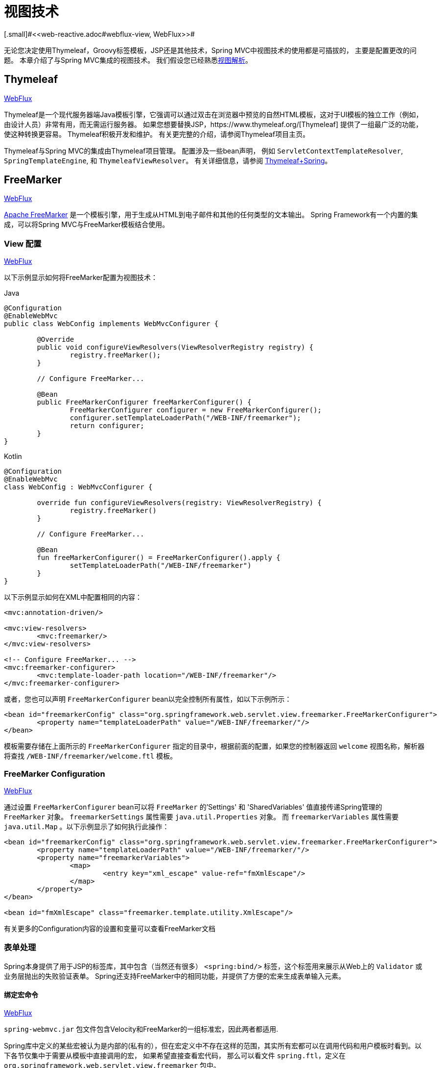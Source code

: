 [[mvc-view]]
=  视图技术
[.small]#<<web-reactive.adoc#webflux-view, WebFlux>>#

无论您决定使用Thymeleaf，Groovy标签模板，JSP还是其他技术，Spring MVC中视图技术的使用都是可插拔的， 主要是配置更改的问题。 本章介绍了与Spring MVC集成的视图技术。 我们假设您已经熟悉<<mvc-viewresolver,视图解析>>。

[[mvc-view-thymeleaf]]
== Thymeleaf
[.small]#<<web-reactive.adoc#webflux-view-thymeleaf, WebFlux>>#

Thymeleaf是一个现代服务器端Java模板引擎，它强调可以通过双击在浏览器中预览的自然HTML模板，这对于UI模板的独立工作（例如，由设计人员）非常有用，而无需运行服务器。 如果您想要替换JSP，https://www.thymeleaf.org/[Thymeleaf] 提供了一组最广泛的功能，使这种转换更容易。 Thymeleaf积极开发和维护。 有关更完整的介绍，请参阅Thymeleaf项目主页。

Thymeleaf与Spring MVC的集成由Thymeleaf项目管理。 配置涉及一些bean声明， 例如 `ServletContextTemplateResolver`, `SpringTemplateEngine`, 和 `ThymeleafViewResolver`。 有关详细信息，请参阅 https://www.thymeleaf.org/documentation.html[Thymeleaf+Spring]。

[[mvc-view-freemarker]]
== FreeMarker
[.small]#<<web-reactive.adoc#webflux-view-freemarker, WebFlux>>#

https://freemarker.apache.org/[Apache FreeMarker]  是一个模板引擎，用于生成从HTML到电子邮件和其他的任何类型的文本输出。 Spring Framework有一个内置的集成，可以将Spring MVC与FreeMarker模板结合使用。

[[mvc-view-freemarker-contextconfig]]
=== View 配置
[.small]#<<web-reactive.adoc#webflux-view-freemarker-contextconfig, WebFlux>>#

以下示例显示如何将FreeMarker配置为视图技术：

[source,java,indent=0,subs="verbatim,quotes",role="primary"]
.Java
----
		@Configuration
		@EnableWebMvc
		public class WebConfig implements WebMvcConfigurer {

			@Override
			public void configureViewResolvers(ViewResolverRegistry registry) {
				registry.freeMarker();
			}

			// Configure FreeMarker...

			@Bean
			public FreeMarkerConfigurer freeMarkerConfigurer() {
				FreeMarkerConfigurer configurer = new FreeMarkerConfigurer();
				configurer.setTemplateLoaderPath("/WEB-INF/freemarker");
				return configurer;
			}
		}
----
[source,kotlin,indent=0,subs="verbatim,quotes",role="secondary"]
.Kotlin
----
	@Configuration
	@EnableWebMvc
	class WebConfig : WebMvcConfigurer {

		override fun configureViewResolvers(registry: ViewResolverRegistry) {
			registry.freeMarker()
		}

		// Configure FreeMarker...

		@Bean
		fun freeMarkerConfigurer() = FreeMarkerConfigurer().apply {
			setTemplateLoaderPath("/WEB-INF/freemarker")
		}
	}
----

以下示例显示如何在XML中配置相同的内容：

[source,xml,indent=0,subs="verbatim,quotes"]
----
	<mvc:annotation-driven/>

	<mvc:view-resolvers>
		<mvc:freemarker/>
	</mvc:view-resolvers>

	<!-- Configure FreeMarker... -->
	<mvc:freemarker-configurer>
		<mvc:template-loader-path location="/WEB-INF/freemarker"/>
	</mvc:freemarker-configurer>
----

或者，您也可以声明 `FreeMarkerConfigurer` bean以完全控制所有属性，如以下示例所示：

[source,xml,indent=0,subs="verbatim,quotes"]
----
	<bean id="freemarkerConfig" class="org.springframework.web.servlet.view.freemarker.FreeMarkerConfigurer">
		<property name="templateLoaderPath" value="/WEB-INF/freemarker/"/>
	</bean>
----

模板需要存储在上面所示的 `FreeMarkerConfigurer` 指定的目录中，根据前面的配置，如果您的控制器返回 `welcome` 视图名称，解析器将查找 `/WEB-INF/freemarker/welcome.ftl` 模板。

[[mvc-views-freemarker]]
=== FreeMarker Configuration
[.small]#<<web-reactive.adoc#webflux-views-freemarker, WebFlux>>#

通过设置 `FreeMarkerConfigurer` bean可以将 `FreeMarker` 的'Settings' 和 'SharedVariables' 值直接传递Spring管理的 `FreeMarker` 对象。 `freemarkerSettings` 属性需要 `java.util.Properties` 对象。 而 `freemarkerVariables` 属性需要 `java.util.Map` 。以下示例显示了如何执行此操作：

[source,xml,indent=0,subs="verbatim,quotes"]
----
	<bean id="freemarkerConfig" class="org.springframework.web.servlet.view.freemarker.FreeMarkerConfigurer">
		<property name="templateLoaderPath" value="/WEB-INF/freemarker/"/>
		<property name="freemarkerVariables">
			<map>
				<entry key="xml_escape" value-ref="fmXmlEscape"/>
			</map>
		</property>
	</bean>

	<bean id="fmXmlEscape" class="freemarker.template.utility.XmlEscape"/>
----

有关更多的Configuration内容的设置和变量可以查看FreeMarker文档



[[mvc-view-freemarker-forms]]
=== 表单处理

Spring本身提供了用于JSP的标签库，其中包含（当然还有很多） `<spring:bind/>` 标签，这个标签用来展示从Web上的 `Validator` 或业务层抛出的失败验证表单。 Spring还支持FreeMarker中的相同功能，并提供了方便的宏来生成表单输入元素。

[[mvc-view-bind-macros]]
==== 绑定宏命令
[.small]#<<web-reactive.adoc#webflux-view-bind-macros, WebFlux>>#

`spring-webmvc.jar` 包文件包含Velocity和FreeMarker的一组标准宏，因此两者都适用.

Spring库中定义的某些宏被认为是内部的(私有的），但在宏定义中不存在这样的范围，其实所有宏都可以在调用代码和用户模板时看到。以下各节仅集中于需要从模板中直接调用的宏， 如果希望直接查看宏代码， 那么可以看文件 `spring.ftl`，定义在 `org.springframework.web.servlet.view.freemarker` 包中。


[[mvc-view-simple-binding]]
==== 简单的绑定

HTML表单(vm或ftl模板),充当了Spring MVC控制器的表单视图,可以使用类似下面的代码绑定字段值,也可以类似JSP那样在每个输入字段后面添加错误信息. 以下示例显示了之前配置的 `personForm` 视图：

[source,xml,indent=0,subs="verbatim,quotes"]
----
	<!-- FreeMarker macros have to be imported into a namespace.
		We strongly recommend sticking to 'spring'. -->
	<#import "/spring.ftl" as spring/>
	<html>
		...
		<form action="" method="POST">
			Name:
			<@spring.bind "personForm.name"/>
			<input type="text"
				name="${spring.status.expression}"
				value="${spring.status.value?html}"/><br />
			<#list spring.status.errorMessages as error> <b>${error}</b> <br /> </#list>
			<br />
			...
			<input type="submit" value="submit"/>
		</form>
		...
	</html>
----

`<@spring.bind>` 需要一个包含命令对象的 'path' 参数（默认是'command',除非在FormController属性中被改变了），后面跟着写需要绑定到命令对象上的字段名. 可以使用嵌套字段,例如 `command.address.street`,绑定宏可以在 `web.xml` 中设置 `ServletContext` 的参数 `defaultHtmlEscape`，用于定义HTML的转义行为。

`<@spring.bindEscaped>` 宏命令是可选的，它接收第二个参数并显式地指定是否应在状态错误消息或值中使用HTML转义。按需设置为 `true` 或 `false`，还有很多其它的宏，它们将在下一节中介绍。

[[mvc-views-form-macros]]
==== 输入宏命令

Velocity和FreeMarker都使用宏简化了绑定和表单的生成（包括验证错误的显示），没有必要使用这些宏来生成表单输入字段，实际上他们都可以直接绑定在简单的HTML中，并且可混合使用。

下表中的可用宏显示了FTL定义和每个参数列表：

[[views-macros-defs-tbl]]
.宏命令定义表
[cols="3,1"]
|===
| 宏命令 | FTL 定义表

| `message` （根据代码参数从资源包中输出字符串）
| <@spring.message code/>

| `messageText`（根据代码参数从资源包中输出一个字符串，失败则使用默认参数的值）
| <@spring.messageText code, text/>

| `url`（使用应用程序的上下文根作为相对URL的前缀）
| <@spring.url relativeUrl/>

| `formInput` (标准输入域用户收集用户信息)
| <@spring.formInput path, attributes, fieldType/>

| `formHiddenInput`  (用于提交肥输入域的隐藏字段)
| <@spring.formHiddenInput path, attributes/>

| `formPasswordInput` (用户收集密码的标准输入字段，请注意，此类型的字段中不会填充任何值)
| <@spring.formPasswordInput path, attributes/>

| `formTextarea` (大文本域，用于收集大而自由的文本输入)
| <@spring.formTextarea path, attributes/>

| `formSingleSelect` (下拉选项框，可以选择一个必需的值)
| <@spring.formSingleSelect path, options, attributes/>

| `formMultiSelect` (一个选项列表框，允许用户选择0或更多值)
| <@spring.formMultiSelect path, options, attributes/>

| `formRadioButtons` (单选按钮，可以从可用选项中进行单个选择)
| <@spring.formRadioButtons path, options separator, attributes/>

| `formCheckboxes`  (一组允许选择0或更多值的复选框)
| <@spring.formCheckboxes path, options, separator, attributes/>

| `formCheckbox` (单个复选框)
| <@spring.formCheckbox path, attributes/>

| `showErrors`  (简化绑定字段的验证错误显示)
| <@spring.showErrors separator, classOrStyle/>
|===

NOTE: 在FTL（FreeMarker）中, `formHiddenInput` 和 `formPasswordInput` 这两个宏实际上并不需要，因为可以使用普通的 `formInput` 宏。将 `hidden` 或 `password` 指定为 `fieldType` 参数的值

上述任何宏的参数都具有一致的含义

* `path`: 要绑定到的字段的名称（例如 "command.name"）
* `options`: 可从输入字段中选择的所有可用值的映射，`map` 的键表示从表单 `POST` 后得到的对象的值（已绑定的），`Map` 对象保存这些键用于返回值后能在表单上显示出来。
通常这样 `map` 由控制器提供数据，任何map都可以实现按需使用，可以使用 `SortedMap`，例如 `TreeMap` 和适当的 `Comparator` 为所有的值排序，使用来自 `commons-collections` 包中的 `LinkedHashMap` 或 `LinkedMap` 也是相同的原理。
* `separator`: 多个选项可以作为元素（单选按钮或复选框）可以使用标签对字符序列进行分隔（例如 `<br>`）。
* `attributes`: HTML标签本身中可以包含任意标签或文本的附加字符串。字符串与上面的宏分别对应，例如，在一个文本字段提供属性 `'rows="5" cols="60"'` 字段， 也可以添加css，例如 `'style="border:1px solid silver"'`。
* `classOrStyle`: 对于 `showErrors` 宏, 可以使用span标签包装每个错误的CSS类的名称。如果未提供任何信息 (或该值为空），则错误将包含在 `<b></b>` 标签中

以下部分概述了宏的示例（一些在FTL中，一些在VTL中）。 如果两种语言之间存在使用差异，则会在说明中对其进行说明。

[[mvc-views-form-macros-input]]
===== 输入域

`formInput` 宏采用 `path` 参数（`command.name`）和附加 `attributes` 参数（在下一个示例中为空）。宏与所有其他表单生成宏一起在path参数上执行隐式Spring绑定。在出现新绑定之前， 前一个绑定仍然有效，因此 `showErrors` 宏不需要再次传递 `path` 参数，它只对上次为其创建绑定的任何字段进行操作。

`showErrors` 宏采用分隔符参数(将用于分隔给定字段上的多个错误的字符，同时还接受第二个参数：类名或样式属性。请注意，`FreeMarker` 能够为属性参数指定默认值，这与 `Velocity` 不同， 以下示例显示如何使用 `formInput` 和 `showWErrors` 宏：

[source,xml,indent=0,subs="verbatim,quotes"]
----
	<@spring.formInput "command.name"/>
	<@spring.showErrors "<br>"/>
----

下一个示例显示表单片段的输出，生成名称字段并在提交表单后在字段中没有值时显示验证错误。 验证通过Spring的验证框架进行。

生成的HTML类似于以下示例：

[source,jsp,indent=0,subs="verbatim,quotes"]
----
	Name:
	<input type="text" name="name" value="">
	<br>
		<b>required</b>
	<br>
	<br>
----

`formTextarea` 宏类似于 `formInput` 宏，连接收的参数都是相同的。通常，第二个参数（`attributes`）将被使用用于传递格式信息或 `rows` 和 `cols` 的属性。

[[mvc-views-form-macros-select]]
===== 选择字段

有四个字段宏可以用于生产HTML表单中的公共UI值作为选择的输入：

* `formSingleSelect`
* `formMultiSelect`
* `formRadioButtons`
* `formCheckboxes`

这四个宏都可以从表单字段中接收 `Map`，其实需要的就是标签的值。当然值和标签是可以取相同的名。

下一个例子是FTL中的单选按钮。表单使用'London'作为这个字段的默认值，因此不需用进行验证。当渲染表单时，要选择的整个城市列表都在 'cityMap' 中，`cityMap` 是数据模型。以下清单显示了该示例：

[source,jsp,indent=0,subs="verbatim,quotes"]
----
	...
	Town:
	<@spring.formRadioButtons "command.address.town", cityMap, ""/><br><br>
----

前面的列表呈现一行单选按钮，一个用于 `cityMap` 中的每个值，并使用分隔符 `""`。没有提供其他属性（缺少宏的最后一个参数）。`cityMap` 对Map中的每个键值对使用相同的 `String`。 映射的键是表单实际提交为 `POST` 请求参数的键。 map值是用户看到的标签。 在前面的示例中，给定一个包含三个众所周知的城市的列表以及表单支持对象中的默认值，HTML类似于以下内容：

[source,jsp,indent=0,subs="verbatim,quotes"]
----
	Town:
	<input type="radio" name="address.town" value="London">London</input>
	<input type="radio" name="address.town" value="Paris" checked="checked">Paris</input>
	<input type="radio" name="address.town" value="New York">New York</input>
----

如果您的应用程序希望通过内部代码来处理城市，可以写一个name为cityMap的Map传递给模板，如下面的例子：

[source,java,indent=0,subs="verbatim,quotes",role="primary"]
.Java
----
	protected Map<String, ?> referenceData(HttpServletRequest request) throws Exception {
		Map<String, String> cityMap = new LinkedHashMap<>();
		cityMap.put("LDN", "London");
		cityMap.put("PRS", "Paris");
		cityMap.put("NYC", "New York");

		Map<String, Object> model = new HashMap<>();
		model.put("cityMap", cityMap);
		return model;
	}
----
[source,kotlin,indent=0,subs="verbatim,quotes",role="secondary"]
.Kotlin
----
	protected fun referenceData(request: HttpServletRequest): Map<String, *> {
		val cityMap = linkedMapOf(
				"LDN" to "London",
				"PRS" to "Paris",
				"NYC" to "New York"
		)
		return hashMapOf("cityMap" to cityMap)
	}
----

代码将按你的设置输出，可以看到更多的城市名字。

[source,jsp,indent=0,subs="verbatim,quotes"]
----
	Town:
	<input type="radio" name="address.town" value="LDN">London</input>
	<input type="radio" name="address.town" value="PRS" checked="checked">Paris</input>
	<input type="radio" name="address.town" value="NYC">New York</input>
----


[[mvc-views-form-macros-html-escaping]]
==== HTML 转义

由于HTML的版本问题，上面的表单宏在HTML的4.01版本中需要使用到转义，转义可以在 `web.xml` 中通过Spring的绑定来定义。为了使标签遵守XHTML的规定以及覆盖默认的HTML转义值， 可以在模板中定义两个变量（或者使你的模型设置为模板可见形式）。在模板中指定的优点是：它们可以在模板处理后更改为不同的值，以便为表单中的不同字段提供不同的行为。

要切换为标签的XHTML合规性，请为名为 `xhtmlCompliant` 的模型或上下文变量指定值 `true` ，如以下示例所示：

[source,jsp,indent=0,subs="verbatim,quotes"]
----
	<#-- for FreeMarker -->
	<#assign xhtmlCompliant = true>
----

处理完该指令后，Spring宏生成的任何元素现在都符合XHTML标准。

以类似的方式，您可以指定每个字段的HTML转义，如以下示例所示：

[source,jsp,indent=0,subs="verbatim,quotes"]
----
	<#-- until this point, default HTML escaping is used -->

	<#assign htmlEscape = true>
	<#-- next field will use HTML escaping -->
	<@spring.formInput "command.name"/>

	<#assign htmlEscape = false in spring>
	<#-- all future fields will be bound with HTML escaping off -->
----




[[mvc-view-groovymarkup]]
== Groovy Markup

http://groovy-lang.org/templating.html#_the_markuptemplateengine[Groovy标签模板引擎]主要用于生成类似XML的标签（XML，XHTML，HTML5等），但您可以使用它来生成任何基于文本的内容。 Spring Framework有一个内置的集成，可以将Spring MVC与Groovy Markup结合使用。

NOTE: 目前要求使用Groovy 2.3.1+的版本.

[[mvc-view-groovymarkup-configuration]]
=== 配置

以下示例显示如何配置Groovy标签模板引擎：

[source,java,indent=0,subs="verbatim,quotes",role="primary"]
.Java
----
	@Configuration
	@EnableWebMvc
	public class WebConfig implements WebMvcConfigurer {

		@Override
		public void configureViewResolvers(ViewResolverRegistry registry) {
			registry.groovy();
		}

		// Configure the Groovy Markup Template Engine...

		@Bean
		public GroovyMarkupConfigurer groovyMarkupConfigurer() {
			GroovyMarkupConfigurer configurer = new GroovyMarkupConfigurer();
			configurer.setResourceLoaderPath("/WEB-INF/");
			return configurer;
		}
	}
----
[source,kotlin,indent=0,subs="verbatim,quotes",role="secondary"]
.Kotlin
----
	@Configuration
	@EnableWebMvc
	class WebConfig : WebMvcConfigurer {

		override fun configureViewResolvers(registry: ViewResolverRegistry) {
			registry.groovy()
		}

		// Configure the Groovy Markup Template Engine...

		@Bean
		fun groovyMarkupConfigurer() = GroovyMarkupConfigurer().apply {
			resourceLoaderPath = "/WEB-INF/"
		}
	}
----

以下示例显示如何在XML中配置相同的内容：

[source,xml,indent=0,subs="verbatim,quotes"]
----
	<mvc:annotation-driven/>

	<mvc:view-resolvers>
		<mvc:groovy/>
	</mvc:view-resolvers>

	<!-- Configure the Groovy Markup Template Engine... -->
	<mvc:groovy-configurer resource-loader-path="/WEB-INF/"/>
----



[[mvc-view-groovymarkup-example]]
=== 例子

与传统的模板引擎不同，Groovy是依赖于使用生成器语法的DSL。 以下示例显示了HTML页面的示例模板：

[source,groovy,indent=0,subs="verbatim,quotes"]
----
	yieldUnescaped '<!DOCTYPE html>'
	html(lang:'en') {
		head {
			meta('http-equiv':'"Content-Type" content="text/html; charset=utf-8"')
			title('My page')
		}
		body {
			p('This is an example of HTML contents')
		}
	}
----




[[mvc-view-script]]
== 脚本视图
[.small]#<<web-reactive.adoc#webflux-view-script, WebFlux>>#

Spring Framework有一个内置的集成，可以将Spring MVC与任何可以在https://www.jcp.org/en/jsr/detail?id=223[JSR-223] Java脚本引擎之上运行的模板库一起使用。 我们在不同的脚本引擎上测试了以下模板库：

[%header]
|===
|Scripting Library |Scripting Engine
|https://handlebarsjs.com/[Handlebars] |https://openjdk.java.net/projects/nashorn/[Nashorn]
|https://mustache.github.io/[Mustache] |https://openjdk.java.net/projects/nashorn/[Nashorn]
|https://facebook.github.io/react/[React] |https://openjdk.java.net/projects/nashorn/[Nashorn]
|https://www.embeddedjs.com/[EJS] |https://openjdk.java.net/projects/nashorn/[Nashorn]
|https://www.stuartellis.name/articles/erb/[ERB] |https://www.jruby.org[JRuby]
|https://docs.python.org/2/library/string.html#template-strings[String templates] |https://www.jython.org/[Jython]
|https://github.com/sdeleuze/kotlin-script-templating[Kotlin Script templating] |https://kotlinlang.org/[Kotlin]
|===

TIP: 集成任何其他脚本引擎的基本规则是它必须实现 `ScriptEngine` 和 `Invocable` 接口。



[[mvc-view-script-dependencies]]
=== 要求
[.small]#<<web-reactive.adoc#webflux-view-script-dependencies, WebFlux>>#

您需要在类路径上安装脚本引擎，其详细信息因脚本引擎而异:

* https://openjdk.java.net/projects/nashorn/[Nashorn] Javascript引擎提供了内置的Java 8+。强烈建议使用最新的可用更新版本。
* 为了获得 https://www.jruby.org[JRuby] 支持，应添加JRuby依赖性
* 为了获得 https://www.jython.org[Jython] 支持，应添加Jython依赖性。
* `org.jetbrains.kotlin:kotlin-script-util` 依赖和包含在 `META-INF/services/javax.script.ScriptEngineFactory` 文件里的 `org.jetbrains.kotlin.script.jsr223.KotlinJsr223JvmLocalScriptEngineFactory`行应添加到Kotlin脚本支持中。 有关详细信息，请参阅此https://github.com/sdeleuze/kotlin-script-templating[示例] 。

还需要为基于脚本的模板引擎添加依赖。例如，对于javascript，可以使用 https://www.webjars.org/[WebJars]。

[[mvc-view-script-integrate]]
=== 脚本模板
[.small]#<<web-reactive.adoc#webflux-script-integrate, WebFlux>>#

您可以声明 `ScriptTemplateConfigurer` bean 以指定要使用的脚本引擎，要加载的脚本文件，要调用以呈现模板的函数，等等。 以下示例使用 Mustache 模板和Nashorn JavaScript引擎：

[source,java,indent=0,subs="verbatim,quotes",role="primary"]
.Java
----
	@Configuration
	@EnableWebMvc
	public class WebConfig implements WebMvcConfigurer {

		@Override
		public void configureViewResolvers(ViewResolverRegistry registry) {
			registry.scriptTemplate();
		}

		@Bean
		public ScriptTemplateConfigurer configurer() {
			ScriptTemplateConfigurer configurer = new ScriptTemplateConfigurer();
			configurer.setEngineName("nashorn");
			configurer.setScripts("mustache.js");
			configurer.setRenderObject("Mustache");
			configurer.setRenderFunction("render");
			return configurer;
		}
	}
----
[source,kotlin,indent=0,subs="verbatim,quotes",role="secondary"]
.Kotlin
----
	@Configuration
	@EnableWebMvc
	class WebConfig : WebMvcConfigurer {

		override fun configureViewResolvers(registry: ViewResolverRegistry) {
			registry.scriptTemplate()
		}

		@Bean
		fun configurer() = ScriptTemplateConfigurer().apply {
			engineName = "nashorn"
			setScripts("mustache.js")
			renderObject = "Mustache"
			renderFunction = "render"
		}
	}
----

以下示例显示了XML中的相同排列：

[source,xml,indent=0,subs="verbatim,quotes"]
----
	<mvc:annotation-driven/>

	<mvc:view-resolvers>
		<mvc:script-template/>
	</mvc:view-resolvers>

	<mvc:script-template-configurer engine-name="nashorn" render-object="Mustache" render-function="render">
		<mvc:script location="mustache.js"/>
	</mvc:script-template-configurer>
----

对于Java和XML配置，控制器看起来没有什么不同，如以下示例所示：

[source,java,indent=0,subs="verbatim,quotes",role="primary"]
.Java
----
	@Controller
	public class SampleController {

		@GetMapping("/sample")
		public String test(Model model) {
			model.addAttribute("title", "Sample title");
			model.addAttribute("body", "Sample body");
			return "template";
		}
	}
----
[source,kotlin,indent=0,subs="verbatim,quotes",role="secondary"]
.Kotlin
----
	@Controller
	class SampleController {

		@GetMapping("/sample")
		fun test(model: Model): String {
			model["title"] = "Sample title"
			model["body"] = "Sample body"
			return "template"
		}
	}
----

以下示例显示了Mustache模板：

[source,html,indent=0,subs="verbatim,quotes"]
----
	<html>
		<head>
			<title>{{title}}</title>
		</head>
		<body>
			<p>{{body}}</p>
		</body>
	</html>
----

使用以下参数调用render函数：

* `String template`: 模板内容
* `Map model`: 视图模型
* `RenderingContext renderingContext`:
  {api-spring-framework}/web/servlet/view/script/RenderingContext.html[`RenderingContext`]
提供对应用程序上下文，区域设置，模板加载器和URL的访问（自5.0起）。

`Mustache.render()` 方法会与本地兼容，因此可以直接调用。

如果模板化技术需要自定义，则可以提供实现自定义渲染函数的脚本。例如，https://handlebarsjs.com[Handlerbars] 需要在使用模板之前进行编译，并且需要使用 https://en.wikipedia.org/wiki/Polyfill[polyfill] 以模拟服务器端脚本引擎中不可用的某些浏览器功能。

以下示例显示了如何执行此操作：

[source,java,indent=0,subs="verbatim,quotes",role="primary"]
.Java
----
	@Configuration
	@EnableWebMvc
	public class WebConfig implements WebMvcConfigurer {

		@Override
		public void configureViewResolvers(ViewResolverRegistry registry) {
			registry.scriptTemplate();
		}

		@Bean
		public ScriptTemplateConfigurer configurer() {
			ScriptTemplateConfigurer configurer = new ScriptTemplateConfigurer();
			configurer.setEngineName("nashorn");
			configurer.setScripts("polyfill.js", "handlebars.js", "render.js");
			configurer.setRenderFunction("render");
			configurer.setSharedEngine(false);
			return configurer;
		}
	}
----
[source,kotlin,indent=0,subs="verbatim,quotes",role="secondary"]
.Kotlin
----
	@Configuration
	@EnableWebMvc
	class WebConfig : WebMvcConfigurer {

		override fun configureViewResolvers(registry: ViewResolverRegistry) {
			registry.scriptTemplate()
		}

		@Bean
		fun configurer() = ScriptTemplateConfigurer().apply {
			engineName = "nashorn"
			setScripts("polyfill.js", "handlebars.js", "render.js")
			renderFunction = "render"
			isSharedEngine = false	
		}
	}
----

NOTE: 当要求非线程安全地使用脚本引擎时，需要将 `sharedEngine` 的属性设置为 `false` ，因为模板库不是为了并发而设计的，具体可以看运行在Nashorn上的Handlerbars或react。据此，需要Java 8u60+的版本来修复这个 https://bugs.openjdk.java.net/browse/JDK-8076099[this bug]。

`polyfill.js` 只需定义一个 `window` 对象，就可以被Handlerbars运行，如下所示：

[source,javascript,indent=0,subs="verbatim,quotes"]
----
	var window = {};
----

脚本 `render.js` 会在使用该模板之前被编译，一个好的产品应当保存和重用模板（使用缓存的方法），这样高效些。这可以在脚本中完成，并且可以自定义它(例如管理模板引擎配置。以下示例显示了如何执行此操作：

[source,javascript,indent=0,subs="verbatim,quotes"]
----
	function render(template, model) {
		var compiledTemplate = Handlebars.compile(template);
		return compiledTemplate(model);
	}
----

有关更多配置示例，请查看Spring Framework单元测试，https://github.com/spring-projects/spring-framework/tree/master/spring-webmvc/src/test/java/org/springframework/web/servlet/view/script[Java] 和 https://github.com/spring-projects/spring-framework/tree/master/spring-webmvc/src/test/resources/org/springframework/web/servlet/view/script[resources]。

[[mvc-view-jsp]]
== JSP 和 JSTL

Spring为JSP和JSTL视图提供了一些现成的解决方案

[[mvc-view-jsp-resolver]]
=== 视图解析

使用JSP进行开发时，可以声明 `InternalResourceViewResolver` 或 `ResourceBundleViewResolver` bean。

`ResourceBundleViewResolver` 依赖于属性文件来定义映射到类和URL的视图名称。使用 `ResourceBundleViewResolver`，您可以通过仅使用一个解析器来混合不同类型的视图，如以下示例所示：

[source,xml,indent=0,subs="verbatim,quotes"]
----
	<!-- the ResourceBundleViewResolver -->
	<bean id="viewResolver" class="org.springframework.web.servlet.view.ResourceBundleViewResolver">
		<property name="basename" value="views"/>
	</bean>

	# And a sample properties file is used (views.properties in WEB-INF/classes):
	welcome.(class)=org.springframework.web.servlet.view.JstlView
	welcome.url=/WEB-INF/jsp/welcome.jsp

	productList.(class)=org.springframework.web.servlet.view.JstlView
	productList.url=/WEB-INF/jsp/productlist.jsp
----

`InternalResourceBundleViewResolver` 也可用于JSP。 作为最佳实践，我们强烈建议将JSP文件放在 `'WEB-INF'` 目录下的目录中，以便客户端无法直接访问。

[source,xml,indent=0,subs="verbatim,quotes"]
----
	<bean id="viewResolver" class="org.springframework.web.servlet.view.InternalResourceViewResolver">
		<property name="viewClass" value="org.springframework.web.servlet.view.JstlView"/>
		<property name="prefix" value="/WEB-INF/jsp/"/>
		<property name="suffix" value=".jsp"/>
	</bean>
----



[[mvc-view-jsp-jstl]]
=== JSPs 和 JSTL

当使用Java标准标签库时，必须使用特殊的视图类 `JstlView`，因为JSTL需要一些准备工作，例如I18N功能。



[[mvc-view-jsp-tags]]
=== Spring的JSP标签库

Spring提供了请求参数与命令对象的数据绑定，如前面章节所述。为了方便开发JSP页面，结合这些数据绑定功能，Spring提供了一些使事情变得更容易的标签。所有的Spring标签都haveHTML转义功能以启用或禁用字符转义。

`spring.tld` 标签库描述符(TLD) 在 `spring-webmvc.jar` 包中。更多的信息，请浏览 {api-spring-framework}/web/servlet/tags/package-summary.html#package.description[API参考] 或查看标签库说明。

[[mvc-view-jsp-formtaglib]]
=== Spring的表单标签库

从2.0版本开始, Spring在使用JSP和Spring Web MVC时为处理表单元素提供了一套完整的数据绑定识别标签。每个标签都支持其相应的HTML标签对应的属性集，使标签熟悉和直观地使用，标签生成的HTML 4.01/XHTML 1.0兼容。

不同于其他的表单或输入标签库，Spring的表单标签库是集成在Spring Web MVC中，标签可以使用控制器处理的命令对象和引用数据。因此在下面的例子中将会看到，表单标签使得JSP更加方便开发、阅读和维护。

让我们浏览一下表单标签，看看如何使用每个标签的例子。其中已经包括了生成的HTML片段，而某些标签需要进一步的讨论。


[[mvc-view-jsp-formtaglib-configuration]]
==== 配置

表单标签库捆绑在 `spring-webmvc.jar` 中. 库描述符名字为 `spring-form.tld`.

如果需要使用到这些标签，在JSP页面的头部必须添加对应的标签库

[source,xml,indent=0]
[subs="verbatim,quotes"]
----
	<%@ taglib prefix="form" uri="http://www.springframework.org/tags/form" %>
----
其中 `form` 是后面引用标签的前缀。


[[mvc-view-jsp-formtaglib-formtag]]
==== Form 标签

标签'form'绑定了引用库的内部标签，可以被HTML解析。它将命令对象放在 `PageContext` 中，以便可以通过内部标签访问命令对象。此库中的所有其他标签都是form标签的嵌套标签。

假设我们有一个名为 `User` 的域对象。 它是一个JavaBean，具有 `firstName` 和 `lastName` 等属性。我们将使用它作为表单控制器的形式支持对象，输出给 `form.jsp`。以下示例显示了 `form.jsp` 的显示：

[source,xml,indent=0,subs="verbatim,quotes"]
----
	<form:form>
		<table>
			<tr>
				<td>First Name:</td>
				<td><form:input path="firstName"/></td>
			</tr>
			<tr>
				<td>Last Name:</td>
				<td><form:input path="lastName"/></td>
			</tr>
			<tr>
				<td colspan="2">
					<input type="submit" value="Save Changes"/>
				</td>
			</tr>
		</table>
	</form:form>
----

`firstName` 和 `lastName` 值会从页面控制器放置在 `PageContext` 的命令对象中查找。更多复杂的例子都是这样延伸的，重点就是内部标签是如何与 `form` 标签一起使用的。

以下清单显示了生成的HTML，它看起来像标准格式：

[source,xml,indent=0,subs="verbatim,quotes"]
----
	<form method="POST">
		<table>
			<tr>
				<td>First Name:</td>
				<td><input name="firstName" type="text" value="Harry"/></td>
			</tr>
			<tr>
				<td>Last Name:</td>
				<td><input name="lastName" type="text" value="Potter"/></td>
			</tr>
			<tr>
				<td colspan="2">
					<input type="submit" value="Save Changes"/>
				</td>
			</tr>
		</table>
	</form>
----

之前的JSP假设表单的变量名是 `command`。如果对象已经封装到另一个名称中了，表单也支持从自定义名称中绑定变量（这是最佳实践）。如以下示例所示：

[source,xml,indent=0,subs="verbatim,quotes"]
----
	<form:form modelAttribute="user">
		<table>
			<tr>
				<td>First Name:</td>
				<td><form:input path="firstName"/></td>
			</tr>
			<tr>
				<td>Last Name:</td>
				<td><form:input path="lastName"/></td>
			</tr>
			<tr>
				<td colspan="2">
					<input type="submit" value="Save Changes"/>
				</td>
			</tr>
		</table>
	</form:form>
----


[[mvc-view-jsp-formtaglib-inputtag]]
==== `input` 标签

这个标签其实就是HTML的 `input` 标签（当然是解析后的），此标签或默认绑定值和 `type='text'` 属性。有关此的示例，请参阅<<mvc-view-jsp-formtaglib-formtag, Form 标签>>。 您还可以使用特定于HTML5的类型，例如 `email`, `tel`, `date` 等。

[[mvc-view-jsp-formtaglib-checkboxtag]]
==== `checkbox` 标签

 `checkbox` 也会解析成HTML的 `input` 标签。

假设 `User` 对象拥有新闻订阅和爱好列表属性，显示了 `Preferences` 类：

[source,java,indent=0,subs="verbatim,quotes",role="primary"]
.Java
----
	public class Preferences {

		private boolean receiveNewsletter;
		private String[] interests;
		private String favouriteWord;

		public boolean isReceiveNewsletter() {
			return receiveNewsletter;
		}

		public void setReceiveNewsletter(boolean receiveNewsletter) {
			this.receiveNewsletter = receiveNewsletter;
		}

		public String[] getInterests() {
			return interests;
		}

		public void setInterests(String[] interests) {
			this.interests = interests;
		}

		public String getFavouriteWord() {
			return favouriteWord;
		}

		public void setFavouriteWord(String favouriteWord) {
			this.favouriteWord = favouriteWord;
		}
	}
----
[source,kotlin,indent=0,subs="verbatim,quotes",role="secondary"]
.Kotlin
----
	class Preferences(
			var receiveNewsletter: Boolean,
			var interests: StringArray,
			var favouriteWord: String
	)
----

相应的 `form.jsp` 可能类似于以下内容：

[source,xml,indent=0,subs="verbatim,quotes"]
----
	<form:form>
		<table>
			<tr>
				<td>Subscribe to newsletter?:</td>
				<%-- Approach 1: Property is of type java.lang.Boolean --%>
				<td><form:checkbox path="preferences.receiveNewsletter"/></td>
			</tr>

			<tr>
				<td>Interests:</td>
				<%-- Approach 2: Property is of an array or of type java.util.Collection --%>
				<td>
					Quidditch: <form:checkbox path="preferences.interests" value="Quidditch"/>
					Herbology: <form:checkbox path="preferences.interests" value="Herbology"/>
					Defence Against the Dark Arts: <form:checkbox path="preferences.interests" value="Defence Against the Dark Arts"/>
				</td>
			</tr>

			<tr>
				<td>Favourite Word:</td>
				<%-- Approach 3: Property is of type java.lang.Object --%>
				<td>
					Magic: <form:checkbox path="preferences.favouriteWord" value="Magic"/>
				</td>
			</tr>
		</table>
	</form:form>
----

`checkbox` 标签有三种方法，可满足您的所有复选框需求。

* 方法一: 当绑定值为 `java.lang.Boolean`, 如果绑定值为 `true`。则 `input(checkbox)` 被标签为 `checked` 。`value` 属性对应于 `setValue(Object)` 的值（当然是解析后的）。
* 方法二: 当绑定值是 `array` 或 `java.util.Collection`,如果绑定集合中存在已配置的 `setValue(Object)` 则输入（复选框）将标签为已选中。
* 方法三: 对于任何其他绑定值类型, 如果配置的 `setValue(Object)` 等于绑定值，则 `input(checkbox)` 被标签为已选中。

请注意，无论采用何种方法，都会生成相同的HTML结构。 以下HTML代码段定义了一些复选框：

[source,xml,indent=0,subs="verbatim,quotes"]
----
	<tr>
		<td>Interests:</td>
		<td>
			Quidditch: <input name="preferences.interests" type="checkbox" value="Quidditch"/>
			<input type="hidden" value="1" name="_preferences.interests"/>
			Herbology: <input name="preferences.interests" type="checkbox" value="Herbology"/>
			<input type="hidden" value="1" name="_preferences.interests"/>
			Defence Against the Dark Arts: <input name="preferences.interests" type="checkbox" value="Defence Against the Dark Arts"/>
			<input type="hidden" value="1" name="_preferences.interests"/>
		</td>
	</tr>
----

可能不希望看到的是每个复选框后都附加隐藏域，如果html页中的复选框一个都没有选中，则在提交表单后，它的值将不会作为HTTP请求参数的一部分发送到服务器，因此为了使Spring表单数据绑定工作。
需要在html中使用此奇怪的变通方法。`checkbox` 标签遵循现有的Spring约定，其中包括每个复选框都以下划线 `_` 为前缀的隐藏参数。通过这样做，可以有效地告诉Spring"该复选框在表单中是可见的,并且希望将表单数据绑定到其上的对象能够反映复选框的状态".

[[mvc-view-jsp-formtaglib-checkboxestag]]
==== `checkboxes` 标签

`checkbox` 标签相当于多个HTML的 `input` 标签

上一个例子展示了复选框标签的生成。有时候，不希望在JSP页面中列出 `User` 的所有爱好。你更希望在运行提供可选的列表，并传递给复选框标签。这是复选框标签的用途。
可以传入一个 `Array`、 一个 `List` 或一个包含 `items` 属性中的可用选项的 `Map`。绑定属性通常是一个集合，因此它可以保存用户选择的多个值。下面是使用此标签的JSP示例

[source,xml,indent=0,subs="verbatim,quotes"]
----
	<form:form>
		<table>
			<tr>
				<td>Interests:</td>
				<td>
					<%-- Property is of an array or of type java.util.Collection --%>
					<form:checkboxes path="preferences.interests" items="${interestList}"/>
				</td>
			</tr>
		</table>
	</form:form>
----

本实例假定 `interestList` 是一个模型的属性 `List`，包含需要的字符串值。在使用MAP的情况下，`Map` 的key将用作值，map的value将用作要显示的标签。还可以使用自定义对象，可以使用 `itemValue` 和使用 `itemLabel` 的标签作为该值提供属性名称。

[[mvc-view-jsp-formtaglib-radiobuttontag]]
==== `radiobutton` 标签

还有一个可以解析成HTML `input` 标签的是 `radio` 标签

radio很简单，提供多个值，但是一次只能选其中一个。如以下示例所示：

[source,xml,indent=0,subs="verbatim,quotes"]
----
	<tr>
		<td>Sex:</td>
		<td>
			Male: <form:radiobutton path="sex" value="M"/> <br/>
			Female: <form:radiobutton path="sex" value="F"/>
		</td>
	</tr>
----


[[mvc-view-jsp-formtaglib-radiobuttonstag]]
==== `radiobuttons` 标签

这个形式的 `radio` 也可以解析成HTML的 `input` 标签，只是它是多个单选。

就像上面的<<mvc-view-jsp-formtaglib-checkboxestag, `checkboxes` tag>>一样，可能希望将可用选项作为运行时变量传入。对于此用法，可以使用单选标签。可以传入一个数组、一个列表或一个包含 `items` 属性的 `Map`。
如果使用 map，map的key将使用作为值并且map的值将使用作为标签来显示。还可以使用自定义对象，可以使用 `itemValue` 和使用 `itemLabel` 的标签作为该值提供属性名称。

[source,xml,indent=0,subs="verbatim,quotes"]
----
	<tr>
		<td>Sex:</td>
		<td><form:radiobuttons path="sex" items="${sexOptions}"/></td>
	</tr>
----


[[mvc-view-jsp-formtaglib-passwordtag]]
==== `password` 标签

`password` 标签页会解析成HTML的 `input` 标签 只是它有自己的特性。

[source,xml,indent=0,subs="verbatim,quotes"]
----
	<tr>
		<td>Password:</td>
		<td>
			<form:password path="password"/>
		</td>
	</tr>
----

请注意，密码值是不可见的。如果希望密码值可见，需要设置 `showPassword` 属性为 `true`，如下所示：

[source,xml,indent=0,subs="verbatim,quotes"]
----
	<tr>
		<td>Password:</td>
		<td>
			<form:password path="password" value="^76525bvHGq" showPassword="true"/>
		</td>
	</tr>
----


[[mvc-view-jsp-formtaglib-selecttag]]
==== `select` 标签

这个标签就是HTML的 `select` 元素。支持单层选项或嵌套选项的选择，数据利用项来绑定。

让我们假设 `User`，他有一个技能列表如下:

[source,xml,indent=0,subs="verbatim,quotes"]
----
	<tr>
		<td>Skills:</td>
		<td><form:select path="skills" items="${skills}"/></td>
	</tr>
----

如果User选中的技能是Herbology，那么这个Skills的HTML源代码是这样的：

[source,xml,indent=0,subs="verbatim,quotes"]
----
	<tr>
		<td>Skills:</td>
		<td>
			<select name="skills" multiple="true">
				<option value="Potions">Potions</option>
				<option value="Herbology" selected="selected">Herbology</option>
				<option value="Quidditch">Quidditch</option>
			</select>
		</td>
	</tr>
----


[[mvc-view-jsp-formtaglib-optiontag]]
==== `option` 标签

这个标签就是HTML的 `option`(配合 `select` 中）元素。它会对被绑定的值设置属性为 `selected`，以下HTML显示了它的典型输出：

[source,xml,indent=0,subs="verbatim,quotes"]
----
	<tr>
		<td>House:</td>
		<td>
			<form:select path="house">
				<form:option value="Gryffindor"/>
				<form:option value="Hufflepuff"/>
				<form:option value="Ravenclaw"/>
				<form:option value="Slytherin"/>
			</form:select>
		</td>
	</tr>
----

如果User的家是在Gryffindor，那么House的HTML源代码长这样：

[source,xml,indent=0,subs="verbatim,quotes"]
----
	<tr>
		<td>House:</td>
		<td>
			<select name="house">
				<option value="Gryffindor" selected="selected">Gryffindor</option> <1>
				<option value="Hufflepuff">Hufflepuff</option>
				<option value="Ravenclaw">Ravenclaw</option>
				<option value="Slytherin">Slytherin</option>
			</select>
		</td>
	</tr>
----
<1> 注意增加了一个 `selected` 属性。


[[mvc-view-jsp-formtaglib-optionstag]]
==== `options` 标签

这个标签就是HTML的 `option`(配合 `select` 中)元素,但是它处理的是一个列表，它会对被绑定的值设置属性为 `selected`，如下所示：

[source,xml,indent=0,subs="verbatim,quotes"]
----
	<tr>
		<td>Country:</td>
		<td>
			<form:select path="country">
				<form:option value="-" label="--Please Select"/>
				<form:options items="${countryList}" itemValue="code" itemLabel="name"/>
			</form:select>
		</td>
	</tr>
----

如果 `User` 住在UK，那么Country的HTML源代码长这这样:

[source,xml,indent=0,subs="verbatim,quotes"]
----
	<tr>
		<td>Country:</td>
		<td>
			<select name="country">
				<option value="-">--Please Select</option>
				<option value="AT">Austria</option>
				<option value="UK" selected="selected">United Kingdom</option> <1>
				<option value="US">United States</option>
			</select>
		</td>
	</tr>
----
<1> 注意增加了一个 `selected` 属性。

看上面的两个例子， `option` 和 `options` 标签都生成了相同的标准的HTML，但允许你在JSP中显式地按需显示属性值，例如默认的字符串在例子中是"-- Please Select"（就是默认的，选择为空的那个，这个很有用）。

`items` 属性通常使用项对象的集合或数组填充， `itemValue` 和 `itemLabel` 就是对应指定bean对象的属性，如果没有指定，对象将被转成字符串。或者， 可以定义一个 `Map` 的 `items`，Map的key对应选项值，value对应选项标签。如果如果 `itemValue` 和 `itemLabel` 都被指定了，那么item值属性对应key，item标签属性对应value。

[[mvc-view-jsp-formtaglib-textareatag]]
==== `textarea` 标签

这个标签解析成HTML中的 `textarea` 标签：

[source,xml,indent=0,subs="verbatim,quotes"]
----
	<tr>
		<td>Notes:</td>
		<td><form:textarea path="notes" rows="3" cols="20"/></td>
		<td><form:errors path="notes"/></td>
	</tr>
----


[[mvc-view-jsp-formtaglib-hiddeninputtag]]
==== The `hidden` 标签

`hidden` 标签解析为HTML的hidden，用在 `input` 标签中用于暗中绑定值，目的很明显就是隐藏，如下

[source,xml,indent=0,subs="verbatim,quotes"]
----
	<form:hidden path="house"/>
----

如果我们选择 `house` 值作为隐藏域提交, HTML长这样:

[source,xml,indent=0,subs="verbatim,quotes"]
----
	<input name="house" type="hidden" value="Gryffindor"/>

----


[[mvc-view-jsp-formtaglib-errorstag]]
==== `errors` 标签

这个标签会在HTML的 `span` 标签中展示错误，它提供对在控制器中创建的错误的访问，或对与控制器关联的任何验证程序创建的出错信息进行显示。

假设我们希望在提交表单后显示 `firstName` 和 `lastName` 字段的所有错误信息，我们有一个验证器的实例的 `User` 类称为 `UserValidator`。如下例所示：

[source,java,indent=0,subs="verbatim,quotes",role="primary"]
.Java
----
	public class UserValidator implements Validator {

		public boolean supports(Class candidate) {
			return User.class.isAssignableFrom(candidate);
		}

		public void validate(Object obj, Errors errors) {
			ValidationUtils.rejectIfEmptyOrWhitespace(errors, "firstName", "required", "Field is required.");
			ValidationUtils.rejectIfEmptyOrWhitespace(errors, "lastName", "required", "Field is required.");
		}
	}
----
[source,kotlin,indent=0,subs="verbatim,quotes",role="secondary"]
.Kotlin
----
	class UserValidator : Validator {

		override fun supports(candidate: Class<*>): Boolean {
			return User::class.java.isAssignableFrom(candidate)
		}

		override fun validate(obj: Any, errors: Errors) {
			ValidationUtils.rejectIfEmptyOrWhitespace(errors, "firstName", "required", "Field is required.")
			ValidationUtils.rejectIfEmptyOrWhitespace(errors, "lastName", "required", "Field is required.")
		}
	}
----

这个 `form.jsp` 看起来是这样的:

[source,xml,indent=0,subs="verbatim,quotes"]
----
	<form:form>
		<table>
			<tr>
				<td>First Name:</td>
				<td><form:input path="firstName"/></td>
				<%-- Show errors for firstName field --%>
				<td><form:errors path="firstName"/></td>
			</tr>

			<tr>
				<td>Last Name:</td>
				<td><form:input path="lastName"/></td>
				<%-- Show errors for lastName field --%>
				<td><form:errors path="lastName"/></td>
			</tr>
			<tr>
				<td colspan="3">
					<input type="submit" value="Save Changes"/>
				</td>
			</tr>
		</table>
	</form:form>
----

如果我们将 `firstName` 和 `lastName` 的域设置空值并提交，则html看起来是这样的:

[source,xml,indent=0,subs="verbatim,quotes"]
----
	<form method="POST">
		<table>
			<tr>
				<td>First Name:</td>
				<td><input name="firstName" type="text" value=""/></td>
				<%-- Associated errors to firstName field displayed --%>
				<td><span name="firstName.errors">Field is required.</span></td>
			</tr>

			<tr>
				<td>Last Name:</td>
				<td><input name="lastName" type="text" value=""/></td>
				<%-- Associated errors to lastName field displayed --%>
				<td><span name="lastName.errors">Field is required.</span></td>
			</tr>
			<tr>
				<td colspan="3">
					<input type="submit" value="Save Changes"/>
				</td>
			</tr>
		</table>
	</form>
----

如果我们要显示给定页面的整个错误列表，该怎么办？下面的示例显示了 `errors` 标签还支持一些基本的通用功能

* `path="{asterisk}"`: 展示所有的错误.
* `path="lastName"`: 展示 `lastName` 域的所有错误
* 如果 `path` 被省略，只会显示当前对象的错误。

下面的示例将显示页面顶部的错误列表，后跟字段旁边的特定于字段的错误：

[source,xml,indent=0,subs="verbatim,quotes"]
----
	<form:form>
		<form:errors path="*" cssClass="errorBox"/>
		<table>
			<tr>
				<td>First Name:</td>
				<td><form:input path="firstName"/></td>
				<td><form:errors path="firstName"/></td>
			</tr>
			<tr>
				<td>Last Name:</td>
				<td><form:input path="lastName"/></td>
				<td><form:errors path="lastName"/></td>
			</tr>
			<tr>
				<td colspan="3">
					<input type="submit" value="Save Changes"/>
				</td>
			</tr>
		</table>
	</form:form>
----

html看起来是这样的：

[source,xml,indent=0,subs="verbatim,quotes"]
----
	<form method="POST">
		<span name="*.errors" class="errorBox">Field is required.<br/>Field is required.</span>
		<table>
			<tr>
				<td>First Name:</td>
				<td><input name="firstName" type="text" value=""/></td>
				<td><span name="firstName.errors">Field is required.</span></td>
			</tr>

			<tr>
				<td>Last Name:</td>
				<td><input name="lastName" type="text" value=""/></td>
				<td><span name="lastName.errors">Field is required.</span></td>
			</tr>
			<tr>
				<td colspan="3">
					<input type="submit" value="Save Changes"/>
				</td>
			</tr>
		</table>
	</form>
----

`spring-webmvc.jar` 中包含 `spring-form.tld` 标签库描述符（TLD）。有关单个标签的全面参考，请浏览 {api-spring-framework}/web/servlet/tags/form/package-summary.html#package.description[API参考]或查看标签库说明。

[[mvc-rest-method-conversion]]
==== HTTP方法转换

REST的一个关键原则是使用统一的接口。这意味着所有资源(URL)都可以使用相同的四种HTTP方法进行操作GET, PUT, POST,和 DELETE。对于每个方法，HTTP规范都定义了精确的语义。
例如， GET应该始终是一个安全的操作，这意味着它对服务器的数据没有任何影响。而PUT或DELETE应该是幂等的，这意味着可以反复重复这些操作，其最终结果应该是相同的。虽然HTTP定义了这四种方法，但是HTML只支持两个：GET和POST.
幸运的是，有两种可能的解决方法：1，可以使用JavaScript来执行PUT或DELETE。2，简单地用 "real" 的方式作为附加参数(作为HTML表单中的隐藏输入字段)进行POST。后者是使用Spring的 `HiddenHttpMethodFilter` 做的。

这个过滤器是一个简单的Servlet过滤器，因此它可以与任何Web框架(不仅仅是Spring MVC)结合使用，只需将此过滤器添加到 web.xml,并将具有隐藏域 `method` 参数转换为相应的HTTP方法请求。


为了支持HTTP方法转换，Spring MVC表单标签已更新为支持设置 HTTP方法。 例如，以下代码片段来自 "宠物诊所" 样本：

[source,xml,indent=0,subs="verbatim,quotes"]
----
	<form:form method="delete">
		<p class="submit"><input type="submit" value="Delete Pet"/></p>
	</form:form>
----

实际上它就是一个HTTP POST，DELETE方法只是隐藏在请求参数中的假正经方法而已，这个DELETE将被定义在 web.xml的 `HiddenHttpMethodFilter` 来处理,如以下示例所示：

[source,xml,indent=0,subs="verbatim,quotes"]
----
	<filter>
		<filter-name>httpMethodFilter</filter-name>
		<filter-class>org.springframework.web.filter.HiddenHttpMethodFilter</filter-class>
	</filter>

	<filter-mapping>
		<filter-name>httpMethodFilter</filter-name>
		<servlet-name>petclinic</servlet-name>
	</filter-mapping>
----

以下示例显示了相应的 `@Controller` 方法：

[source,java,indent=0,subs="verbatim,quotes",role="primary"]
.Java
----
	@RequestMapping(method = RequestMethod.DELETE)
	public String deletePet(@PathVariable int ownerId, @PathVariable int petId) {
		this.clinic.deletePet(petId);
		return "redirect:/owners/" + ownerId;
	}
----
[source,kotlin,indent=0,subs="verbatim,quotes",role="secondary"]
.Kotlin
----
	@RequestMapping(method = [RequestMethod.DELETE])
	fun deletePet(@PathVariable ownerId: Int, @PathVariable petId: Int): String {
		clinic.deletePet(petId)
		return "redirect:/owners/$ownerId"
	}
----

[[mvc-view-jsp-formtaglib-html5]]
==== HTML5标签

表单标签库允许输入动态属性，这意味着您可以输入任何HTML5的特定属性。

表单 `input` 标签支持输入文本以外的类型属性。 他允许HTML5定义输入类型，例如 `email`, `date`,`range` 等。 请注意，因为 `text` 是默认类型，因此不需要输入 `type='text'`

[[mvc-view-tiles]]
== Tiles

Spring Web应用还可以集成Tiles，就像其它视图技术一样。下面将描述怎样集成。

NOTE: 本节重点介绍Spring在 ·org.springframework.web.servlet.view.tiles3· 包中对Tiles版本3的支持。



[[mvc-view-tiles-dependencies]]
=== 依赖

为了能够使用Tiles，您必须在Tiles 3.0.1或更高版本上添加依赖及其对项目的https://tiles.apache.org/framework/dependency-management.html[传递依赖性]。


[[mvc-view-tiles-integrate]]
=== 配置

为了能够使用Tiles，您必须使用包含定义的文件对其进行配置（有关定义和其他Tiles概念的基本信息，请参阅 https://tiles.apache.org[]）。 在Spring中，这是通过使用 `TilesConfigurer` 完成的。 以下示例 `ApplicationContext` 配置显示了如何执行此操作：

[source,xml,indent=0,subs="verbatim,quotes"]
----
	<bean id="tilesConfigurer" class="org.springframework.web.servlet.view.tiles3.TilesConfigurer">
		<property name="definitions">
			<list>
				<value>/WEB-INF/defs/general.xml</value>
				<value>/WEB-INF/defs/widgets.xml</value>
				<value>/WEB-INF/defs/administrator.xml</value>
				<value>/WEB-INF/defs/customer.xml</value>
				<value>/WEB-INF/defs/templates.xml</value>
			</list>
		</property>
	</bean>
----

这里的Tiles定义了五个文件，都位于 `WEB-INF/defs` 文件夹中。在初始化 `WebApplicationContext` 时 ，文件将被加载，定义工厂将被初始化。完成此操作之后，在Spring Web应用程序中，定义文件中包含的Tiles 可以用作视图。 之后Spring使用Tiles与使用其他视图是一样的：通过 `ViewResolver` 解析，`ViewResolver` 可以选择 `UrlBasedViewResolver` 或 `ResourceBundleViewResolver`。

您可以通过添加下划线然后添加区域设置来指定特定于区域设置的Tiles定义，如以下示例所示：

[source,xml,indent=0,subs="verbatim,quotes"]
----
	<bean id="tilesConfigurer" class="org.springframework.web.servlet.view.tiles3.TilesConfigurer">
		<property name="definitions">
			<list>
				<value>/WEB-INF/defs/tiles.xml</value>
				<value>/WEB-INF/defs/tiles_fr_FR.xml</value>
			</list>
		</property>
	</bean>
----

使用上述配置，`tiles_fr_FR.xml` 用于具有 `fr_FR` 语言环境的请求，默认情况下使用 `tiles.xml`。

NOTE: 由于下划线用于表示区域设置，因此我们建议不要在Tiles定义的文件名中使用它们。

[[mvc-view-tiles-url]]
==== `UrlBasedViewResolver`

`UrlBasedViewResolver` 对给定的 `viewClass` 进行实例化，即会解析所有的视图。 以下bean定义了 `UrlBasedViewResolver`：

[source,xml,indent=0,subs="verbatim,quotes"]
----
	<bean id="viewResolver" class="org.springframework.web.servlet.view.UrlBasedViewResolver">
		<property name="viewClass" value="org.springframework.web.servlet.view.tiles3.TilesView"/>
	</bean>
----


[[mvc-view-tiles-resource]]
==== `ResourceBundleViewResolver`


必须为 `ResourceBundleViewResolver` 提供一个包含viewnames和viewclasses的属性文件。 以下示例显示了 `ResourceBundleViewResolver` 的bean定义以及相应的视图名称和视图类（摘自Pet Clinic示例）：

[source,xml,indent=0,subs="verbatim,quotes"]
----
	<bean id="viewResolver" class="org.springframework.web.servlet.view.ResourceBundleViewResolver">
		<property name="basename" value="views"/>
	</bean>
----

[literal,subs="verbatim,quotes"]
----
	...
	welcomeView.(class)=org.springframework.web.servlet.view.tiles3.TilesView
	welcomeView.url=welcome (this is the name of a Tiles definition)

	vetsView.(class)=org.springframework.web.servlet.view.tiles3.TilesView
	vetsView.url=vetsView (again, this is the name of a Tiles definition)

	findOwnersForm.(class)=org.springframework.web.servlet.view.JstlView
	findOwnersForm.url=/WEB-INF/jsp/findOwners.jsp
	...
----

使用 `ResourceBundleViewResolver时`，可以轻松混合使用不同的视图技术。

请注意， `TilesView` 类支持JSTL（JSP标准标记库）。

[[mvc-view-tiles-preparer]]
==== `SimpleSpringPreparerFactory` 和 `SpringBeanPreparerFactory`

作为一个高级功能，Spring还支持两个特殊的Tiles `PreparerFactory` 实现，有关如何在Tiles定义文件中使用 `ViewPreparer` 引用的详细信息，请参阅Tiles文档。

您可以指定 `SimpleSpringPreparerFactory` 以基于以下条件自动装配 `ViewPreparer` 实例
指定的准备器类，应用Spring的容器回调以及应用
配置的Spring `BeanPostProcessors`。 如果Spring的上下文范围注解配置具有
激活后，将自动检测 "ViewPreparer" 类中的注解并
应用。 请注意，这需要Tiles定义文件中的preparer类，如下所示：
默认的 "PreparerFactory" 会这么做。

您可以指定 `SpringBeanPreparerFactory` 来操作指定的preparer名称（而不是类），从 DispatcherServlet的应用程序上下文中获取相应的Spring bean。在这种情况下，完整的bean创建过程控制着Spring应用程序上下文，允许使用显式依赖注入配置，作用域bean等。
请注意，您需要为每个preparer名称定义一个Spring bean定义（在Tiles定义中使用）。 以下示例显示如何在 `TilesConfigurer` 上定义一个 `SpringBeanPreparerFactory` 属性集：

[source,xml,indent=0,subs="verbatim,quotes"]
----
	<bean id="tilesConfigurer" class="org.springframework.web.servlet.view.tiles3.TilesConfigurer">
		<property name="definitions">
			<list>
				<value>/WEB-INF/defs/general.xml</value>
				<value>/WEB-INF/defs/widgets.xml</value>
				<value>/WEB-INF/defs/administrator.xml</value>
				<value>/WEB-INF/defs/customer.xml</value>
				<value>/WEB-INF/defs/templates.xml</value>
			</list>
		</property>

		<!-- resolving preparer names as Spring bean definition names -->
		<property name="preparerFactoryClass"
				value="org.springframework.web.servlet.view.tiles3.SpringBeanPreparerFactory"/>

	</bean>
----




[[mvc-view-feeds]]
== RSS 和 Atom

`AbstractAtomFeedView` 和 `AbstractRssFeedView` 都继承自 `AbstractFeedView` 基类，分别用于提供Atom和RSS Feed视图。 它们基于java.net的 https://rometools.github.io/rome/[ROME] 项目，位于 `org.springframework.web.servlet.view.feed` 包中。

`AbstractAtomFeedView` 要求实现 `buildFeedEntries()` 方法，并可选择重写 `buildFeedMetadata()` 方法(默认实现为空).以下示例显示了如何执行此操作：

[source,java,indent=0,subs="verbatim,quotes",role="primary"]
.Java
----
	public class SampleContentAtomView extends AbstractAtomFeedView {

		@Override
		protected void buildFeedMetadata(Map<String, Object> model,
				Feed feed, HttpServletRequest request) {
			// implementation omitted
		}

		@Override
		protected List<Entry> buildFeedEntries(Map<String, Object> model,
				HttpServletRequest request, HttpServletResponse response) throws Exception {
			// implementation omitted
		}
	}
----
[source,kotlin,indent=0,subs="verbatim,quotes",role="secondary"]
.Kotlin
----
	class SampleContentAtomView : AbstractAtomFeedView() {
		
		override fun buildFeedMetadata(model: Map<String, Any>,
				feed: Feed, request: HttpServletRequest) {
			// implementation omitted
		}

		override fun buildFeedEntries(model: Map<String, Any>,
				request: HttpServletRequest, response: HttpServletResponse): List<Entry> {
			// implementation omitted
		}
	}
----

类似的要求适用于实现 `AbstractRssFeedView`，如以下示例所示：

[source,java,indent=0,subs="verbatim,quotes",role="primary"]
.Java
----
	public class SampleContentRssView extends AbstractRssFeedView {

		@Override
		protected void buildFeedMetadata(Map<String, Object> model,
				Channel feed, HttpServletRequest request) {
			// implementation omitted
		}

		@Override
		protected List<Item> buildFeedItems(Map<String, Object> model,
				HttpServletRequest request, HttpServletResponse response) throws Exception {
			// implementation omitted
		}
	}
----
[source,kotlin,indent=0,subs="verbatim,quotes",role="secondary"]
.Kotlin
----
	class SampleContentRssView : AbstractRssFeedView() {

		override fun buildFeedMetadata(model: Map<String, Any>,
									feed: Channel, request: HttpServletRequest) {
			// implementation omitted
		}

		override fun buildFeedItems(model: Map<String, Any>,
				request: HttpServletRequest, response: HttpServletResponse): List<Item> {
			// implementation omitted
		}
	}
----


`buildFeedItems()` 和 `buildFeedEntries()` 方法在HTTP请求中传递，以防需要访问区域设置。仅为cookie或其他http头的设置传递http响应。该feed将在方法返回后自动写入响应对象。

有关创建Atom视图的示例，请参阅Alef Arendsen的Spring Team Blog https://spring.io/blog/2009/03/16/adding-an-atom-view-to-an-application-using-spring-s-rest-support[条目].

[[mvc-view-document]]
== PDF 和 Excel

Spring提供了返回HTML以外的输出的方法，包括PDF和Excel电子表格。 本节介绍如何使用这些功能。

[[mvc-view-document-intro]]
=== 文档视图简介

返回HTML页并不总是用户查看模型输出的最佳方式，Spring让开发者可以从模型数据动态生成PDF文档或Excel电子表格。该文档是视图，将从具有正确内容类型的服务器流式传输到HTML，使客户端PC能够运行其电子表格或PDF查看器应用程序以进行响应。

要使用Excel视图，需要将Apache POI库添加到类路径中。对于PDF生成，您需要添加（最好）OpenPDF库。

NOTE: 如果可能，您应该使用最新版本的基础文档生成库。 特别是，我们强烈建议使用OpenPDF（例如，OpenPDF 1.0.5）而不是过时的原始iText 2.1.7，因为OpenPDF是主动维护的，并修复了不受信任的PDF内容的重要漏洞。


[[mvc-view-document-pdf]]
=== PDF 视图

单词列表的简单PDF视图可以扩展 `org.springframework.web.servlet.view.document.AbstractPdfView` 并实现 `buildPdfDocument()` 方法，如以下示例所示：

[source,java,indent=0,subs="verbatim,quotes",role="primary"]
.Java
----
	public class PdfWordList extends AbstractPdfView {

		protected void buildPdfDocument(Map<String, Object> model, Document doc, PdfWriter writer,
				HttpServletRequest request, HttpServletResponse response) throws Exception {

			List<String> words = (List<String>) model.get("wordList");
			for (String word : words) {
				doc.add(new Paragraph(word));
			}
		}
	}
----
[source,kotlin,indent=0,subs="verbatim,quotes",role="secondary"]
.Kotlin
----
	class PdfWordList : AbstractPdfView() {

		override fun buildPdfDocument(model: Map<String, Any>, doc: Document, writer: PdfWriter,
				request: HttpServletRequest, response: HttpServletResponse) {

			val words = model["wordList"] as List<String>
			for (word in words) {
				doc.add(Paragraph(word))
			}
		}
	}
----

控制器可以从外部视图定义（通过名称引用它）返回这样的视图，也可以从处理程序方法返回 `View` 实例。

[[mvc-view-document-excel]]
=== Excel 视图

从Spring Framework 4.2开始，`org.springframework.web.servlet.view.document.AbstractXlsView` 作为Excel视图的基类提供。 它基于Apache POI，具有专门的子类（`AbstractXlsxStreamingView` 和 `AbstractExcelView`），取代了过时的 `AbstractXlsxView` 类。

编程模型类似于 `AbstractPdfView`，`buildExcelDocument()` 作为核心模板方法，控制器能够从外部定义（通过名称）返回这样的视图，或者从处理程序方法返回 `View` 实例。

[[mvc-view-jackson]]
== Jackson
[.small]#<<web-reactive.adoc#webflux-view-httpmessagewriter, WebFlux>>#

Spring为Jackson JSON库提供支持。

[[mvc-view-json-mapping]]
=== 基于Jackson的JSON视图
[.small]#<<web-reactive.adoc#webflux-view-httpmessagewriter, WebFlux>>#

`MappingJackson2JsonView` 使用Jackson库的 `ObjectMapper` 将响应内容呈现为JSON。 默认情况下，模型映射的全部内容（特定于框架的类除外）都编码为JSON。 对于需要过滤Map内容的情况，您可以使用 `modelKeys` 属性指定要编码的特定模型属性集。 您还可以使用 `extractValueFromSingleKeyModel` 属性将 `single-key` 模型中的值直接提取和序列化，而不是作为模型属性的映射。

您可以使用Jackson提供的注解根据需要自定义JSON映射。 当您需要进一步控制时，可以通过 `ObjectMapper` 属性注入自定义 `ObjectMapper`，以用于需要为特定类型提供自定义JSON序列化程序和反序列化程序的情况。

[[mvc-view-xml-mapping]]
=== 基于Jackson的XML视图
[.small]#<<web-reactive.adoc#webflux-view-httpmessagewriter, WebFlux>>#

`MappingJackson2XmlView` 使用 https://github.com/FasterXML/jackson-dataformat-xml[Jackson XML扩展]的 `XmlMapper` 将响应内容呈现为XML。 如果模型包含多个条目，则应使用 `modelKeybean` 属性显式设置要序列化的对象。 如果模型包含单个条目，则会自动序列化。

您可以使用JAXB或Jackson提供的注解根据需要自定义XML映射。 当您需要进一步控制时，可以通过 `ObjectMapper` 属性注入自定义 `XmlMapper`，以便自定义XML需要为特定类型提供序列化程序和反序列化程序。


[[mvc-view-xml-marshalling]]
== XML编组

`MarshallingView` 使用XML `Marshaller`（在 `org.springframework.oxm` 包中定义）将响应内容呈现为XML。 您可以使用 `MarshallingView` 实例的 `modelKey` bean属性显式设置要编组的对象。 或者，视图会迭代所有模型属性，并封送 `Marshaller` 支持的第一种类型。
有关 `org.springframework.oxm` 包中功能的更多信息，请参阅使用<<data-access.adoc#oxm,Marshalling XML using O/X Mappers>>。

[[mvc-view-xslt]]
== XSLT 视图

XSLT是一个用于转换XML的语言,能够在web的视图技术中使用.如果应用需要处理XML（或者将模型转换为XML），那么XSLT是一个很适合的视图技术。以下部分显示如何将XML文档生成为模型数据，并在Spring Web MVC应用程序中使用XSLT进行转换。

这个例子是一个简单的Spring应用程序，它在 `Controller` 中创建一个单词列表并将它们添加到模型映射中。该映射与使用的XSLT视图名称一起返回。有关Spring Web MVC控制器接口的详细信息， 请参阅<<mvc-controller,带注解的控制器>>。 XSLT控制器将单词列表转换为准备转换的简单XML文档。

[[mvc-view-xslt-beandefs]]
=== Beans

Configuration配置是Spring应用程序的标配，MVC配置必须定义 `XsltViewResolver` bean和常规MVC注解配置，以下示例显示了如何执行此操作：

[source,java,indent=0,subs="verbatim,quotes",role="primary"]
.Java
----
	@EnableWebMvc
	@ComponentScan
	@Configuration
	public class WebConfig implements WebMvcConfigurer {

		@Bean
		public XsltViewResolver xsltViewResolver() {
			XsltViewResolver viewResolver = new XsltViewResolver();
			viewResolver.setPrefix("/WEB-INF/xsl/");
			viewResolver.setSuffix(".xslt");
			return viewResolver;
		}
	}
----
[source,kotlin,indent=0,subs="verbatim,quotes",role="secondary"]
.Kotlin
----
	@EnableWebMvc
	@ComponentScan
	@Configuration
	class WebConfig : WebMvcConfigurer {

		@Bean
		fun xsltViewResolver() = XsltViewResolver().apply {
			setPrefix("/WEB-INF/xsl/")
			setSuffix(".xslt")	
		}
	}
----


[[mvc-view-xslt-controllercode]]
=== Controller

并且我们需要一个控制器，用来处理单词的生成逻辑。

控制器逻辑封装在 `@Controller` 类中，处理程序方法定义如下：

[source,java,indent=0,subs="verbatim,quotes",role="primary"]
.Java
----
	@Controller
	public class XsltController {

		@RequestMapping("/")
		public String home(Model model) throws Exception {
			Document document = DocumentBuilderFactory.newInstance().newDocumentBuilder().newDocument();
			Element root = document.createElement("wordList");

			List<String> words = Arrays.asList("Hello", "Spring", "Framework");
			for (String word : words) {
				Element wordNode = document.createElement("word");
				Text textNode = document.createTextNode(word);
				wordNode.appendChild(textNode);
				root.appendChild(wordNode);
			}

			model.addAttribute("wordList", root);
			return "home";
		}
	}
----
[source,kotlin,indent=0,subs="verbatim,quotes",role="secondary"]
.Kotlin
----
	import org.springframework.ui.set

	@Controller
	class XsltController {

		@RequestMapping("/")
		fun home(model: Model): String {
			val document = DocumentBuilderFactory.newInstance().newDocumentBuilder().newDocument()
			val root = document.createElement("wordList")

			val words = listOf("Hello", "Spring", "Framework")
			for (word in words) {
				val wordNode = document.createElement("word")
				val textNode = document.createTextNode(word)
				wordNode.appendChild(textNode)
				root.appendChild(wordNode)
			}

			model["wordList"] = root
			return "home"
		}
	}
----

到目前为止，我们只创建了一个DOM文档并将其添加到模型映射中。 请注意，您还可以将XML文件作为 `Resource` 加载，并使用它而不是自定义DOM文档。

当然，有软件包可以自动 'domify'对象图，在Spring中，您可以完全灵活地以您选择的任何方式从模型中创建DOM。这可以防止XML在模型数据的结构中扮演太大的角色，这在使用工具管理DOM化过程时是一种危险。

[[mvc-view-xslt-transforming]]
=== 转换

最后, `XsltViewResolver` 将解析 "`home`"  XSLT 模板文件，并将DOM文档合并到其中以生成所需视图。例如 `XsltViewResolver` 配置所示，XSLT模板在 `WEB-INF/xsl` 目录中的war文件中， 并以 `xslt` 文件扩展名结束。

以下示例显示了XSLT转换：

[source,xml,indent=0,subs="verbatim,quotes"]
----
	<?xml version="1.0" encoding="utf-8"?>
	<xsl:stylesheet version="1.0" xmlns:xsl="http://www.w3.org/1999/XSL/Transform">

		<xsl:output method="html" omit-xml-declaration="yes"/>

		<xsl:template match="/">
			<html>
				<head><title>Hello!</title></head>
				<body>
					<h1>My First Words</h1>
					<ul>
						<xsl:apply-templates/>
					</ul>
				</body>
			</html>
		</xsl:template>

		<xsl:template match="word">
			<li><xsl:value-of select="."/></li>
		</xsl:template>

	</xsl:stylesheet>
----

上述转换呈现为以下HTML：

[source,html,indent=0,subs="verbatim,quotes"]
----
<html>
	<head>
		<META http-equiv="Content-Type" content="text/html; charset=UTF-8">
		<title>Hello!</title>
	</head>
	<body>
		<h1>My First Words</h1>
		<ul>
			<li>Hello</li>
			<li>Spring</li>
			<li>Framework</li>
		</ul>
	</body>
</html>
----
